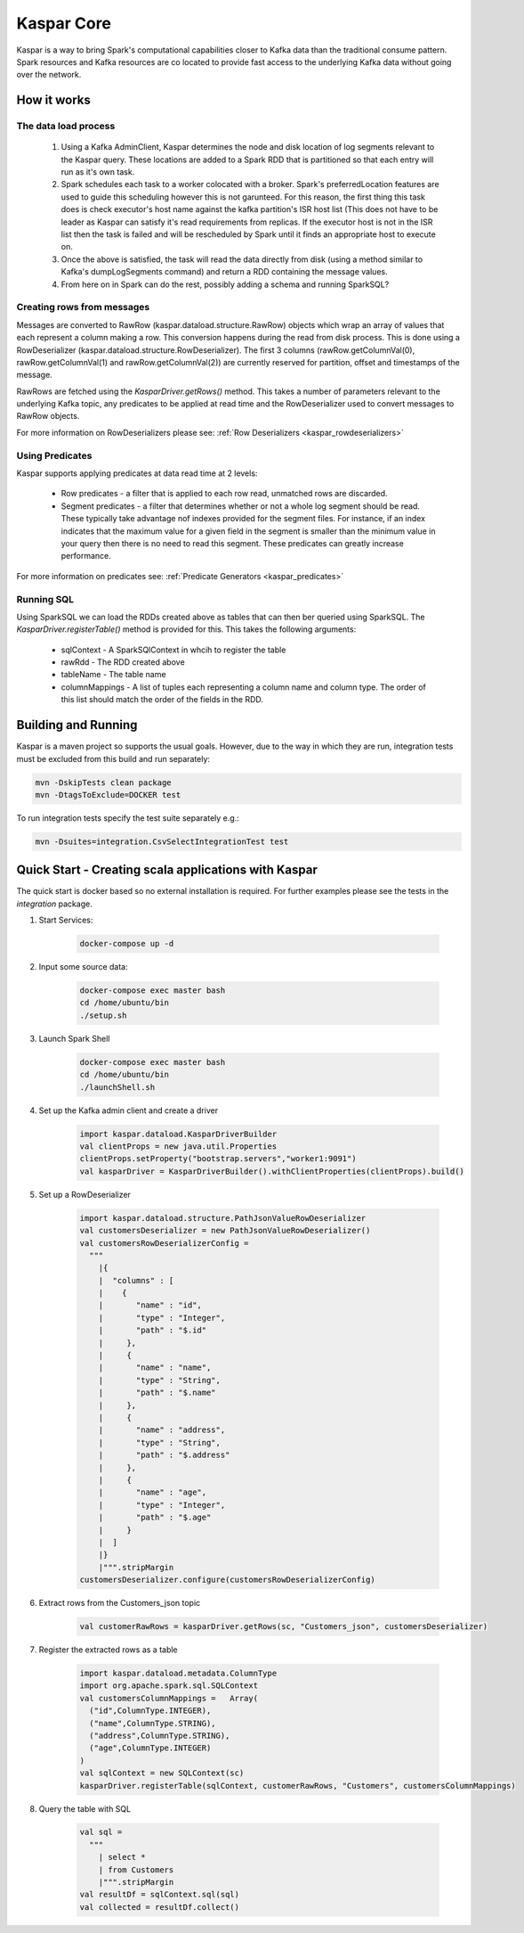 .. _kaspar_core:

Kaspar Core
===========

Kaspar is a way to bring Spark's computational capabilities closer to Kafka data than the
traditional consume pattern. Spark resources and Kafka resources are co located to provide fast
access to the underlying Kafka data without going over the network.

How it works
------------

---------------------
The data load process
---------------------

 1. Using a Kafka AdminClient, Kaspar determines the node and disk location of log segments
    relevant to the Kaspar query. These locations are added to a Spark RDD that is partitioned
    so that each entry will run as it's own task.
 2. Spark schedules each task to a worker colocated with a broker. Spark's preferredLocation
    features are used to guide this scheduling however this is not garunteed. For this reason, the
    first thing this task does is check executor's host name against the kafka partition's ISR
    host list (This does not have to be leader as Kaspar can satisfy it's read requirements from
    replicas. If the executor host is not in the ISR list then the task is failed and will be
    rescheduled by Spark until it finds an appropriate host to execute on.
 3. Once the above is satisfied, the task will read the data directly from disk (using a method
    similar to Kafka's dumpLogSegments command) and return a RDD containing the message values.
 4. From here on in Spark can do the rest, possibly  adding a schema and running SparkSQL?

---------------------------
Creating rows from messages
---------------------------

Messages are converted to RawRow (kaspar.dataload.structure.RawRow) objects which wrap an array of
values that each represent a column making a row. This conversion happens during the read from disk
process. This is done using a RowDeserializer (kaspar.dataload.structure.RowDeserializer). The
first 3 columns (rawRow.getColumnVal(0), rawRow.getColumnVal(1) and rawRow.getColumnVal(2)) are
currently reserved for partition, offset and timestamps of the message.

RawRows are fetched using the `KasparDriver.getRows()` method. This takes a number of parameters
relevant to the underlying Kafka topic, any predicates to be applied at read time and the
RowDeserializer used to convert messages to RawRow objects.

For more information on RowDeserializers please see:
:ref:`Row Deserializers <kaspar_rowdeserializers>`

----------------
Using Predicates
----------------

Kaspar supports applying predicates at data read time at 2 levels:

  * Row predicates - a filter that is applied to each row read, unmatched rows are discarded.
  * Segment predicates - a filter that determines whether or not a whole log segment should be
    read. These typically take advantage nof indexes provided for the segment files. For instance,
    if an index indicates that the maximum value for a given field in the segment is smaller than
    the minimum value in your query then there is no need to  read this segment. These predicates
    can greatly increase performance.

For more information on predicates see:
:ref:`Predicate Generators <kaspar_predicates>`

-----------
Running SQL
-----------

Using SparkSQL we can load the RDDs created above as tables that can then ber queried using
SparkSQL. The `KasparDriver.registerTable()` method is provided for this. This takes the following
arguments:

  * sqlContext - A SparkSQlContext in whcih to register the table
  * rawRdd - The RDD created above
  * tableName - The table name
  * columnMappings - A list of tuples each representing a column name and column type. The order
    of this list should match the order of the fields in the RDD.

Building and Running
--------------------

Kaspar is a maven project so supports the usual goals. However, due to the way in which they are
run, integration tests must be excluded from this build and run separately:

.. sourcecode:: bash

    mvn -DskipTests clean package
    mvn -DtagsToExclude=DOCKER test

To run integration tests specify the test suite separately e.g.:

.. sourcecode:: bash

    mvn -Dsuites=integration.CsvSelectIntegrationTest test

Quick Start - Creating scala applications with Kaspar
-----------------------------------------------------

The quick start is docker based so no external installation is required. For further examples
please see the tests in the `integration` package.

#. Start Services:

    .. sourcecode:: bash

        docker-compose up -d

#. Input some source data:

    .. sourcecode:: bash

        docker-compose exec master bash
        cd /home/ubuntu/bin
        ./setup.sh

#. Launch Spark Shell

    .. sourcecode:: bash

        docker-compose exec master bash
        cd /home/ubuntu/bin
        ./launchShell.sh

#. Set up the Kafka admin client and create a driver

    .. sourcecode:: java

        import kaspar.dataload.KasparDriverBuilder
        val clientProps = new java.util.Properties
        clientProps.setProperty("bootstrap.servers","worker1:9091")
        val kasparDriver = KasparDriverBuilder().withClientProperties(clientProps).build()

#. Set up a RowDeserializer

    .. sourcecode:: java

        import kaspar.dataload.structure.PathJsonValueRowDeserializer
        val customersDeserializer = new PathJsonValueRowDeserializer()
        val customersRowDeserializerConfig =
          """
            |{
            |  "columns" : [
            |    {
            |       "name" : "id",
            |       "type" : "Integer",
            |       "path" : "$.id"
            |     },
            |     {
            |       "name" : "name",
            |       "type" : "String",
            |       "path" : "$.name"
            |     },
            |     {
            |       "name" : "address",
            |       "type" : "String",
            |       "path" : "$.address"
            |     },
            |     {
            |       "name" : "age",
            |       "type" : "Integer",
            |       "path" : "$.age"
            |     }
            |  ]
            |}
            |""".stripMargin
        customersDeserializer.configure(customersRowDeserializerConfig)

#. Extract rows from the Customers_json topic

    .. sourcecode:: java

        val customerRawRows = kasparDriver.getRows(sc, "Customers_json", customersDeserializer)

#. Register the extracted rows as a table

    .. sourcecode:: java

        import kaspar.dataload.metadata.ColumnType
        import org.apache.spark.sql.SQLContext
        val customersColumnMappings =   Array(
          ("id",ColumnType.INTEGER),
          ("name",ColumnType.STRING),
          ("address",ColumnType.STRING),
          ("age",ColumnType.INTEGER)
        )
        val sqlContext = new SQLContext(sc)
        kasparDriver.registerTable(sqlContext, customerRawRows, "Customers", customersColumnMappings)

#. Query the table with SQL

    .. sourcecode:: java

        val sql =
          """
            | select *
            | from Customers
            |""".stripMargin
        val resultDf = sqlContext.sql(sql)
        val collected = resultDf.collect()